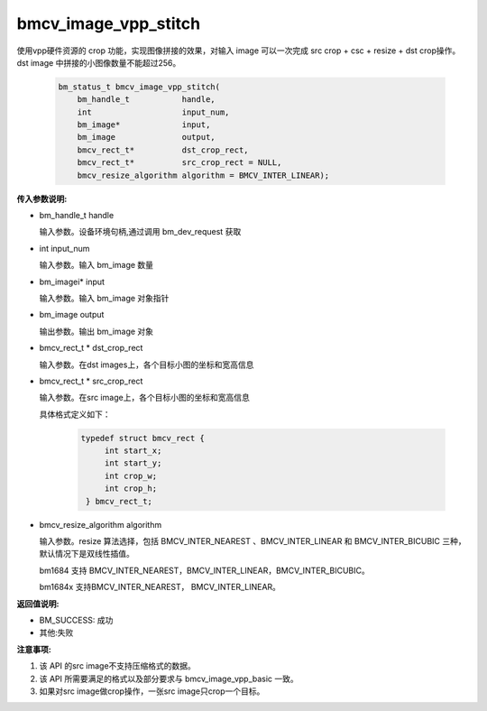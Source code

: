 bmcv_image_vpp_stitch
=====================

使用vpp硬件资源的 crop 功能，实现图像拼接的效果，对输入 image 可以一次完成 src crop + csc + resize + dst crop操作。dst image 中拼接的小图像数量不能超过256。


    .. code-block:: c

        bm_status_t bmcv_image_vpp_stitch(
            bm_handle_t           handle,
            int                   input_num,
            bm_image*             input,
            bm_image              output,
            bmcv_rect_t*          dst_crop_rect,
            bmcv_rect_t*          src_crop_rect = NULL,
            bmcv_resize_algorithm algorithm = BMCV_INTER_LINEAR);

**传入参数说明:**

* bm_handle_t handle

  输入参数。设备环境句柄,通过调用 bm_dev_request 获取

* int input_num

  输入参数。输入 bm_image 数量

* bm_imagei\* input

  输入参数。输入 bm_image 对象指针

* bm_image output

  输出参数。输出 bm_image 对象

* bmcv_rect_t \*   dst_crop_rect

  输入参数。在dst images上，各个目标小图的坐标和宽高信息

* bmcv_rect_t \*   src_crop_rect

  输入参数。在src image上，各个目标小图的坐标和宽高信息

  具体格式定义如下：

    .. code-block:: c

       typedef struct bmcv_rect {
            int start_x;
            int start_y;
            int crop_w;
            int crop_h;
        } bmcv_rect_t;


* bmcv_resize_algorithm algorithm

  输入参数。resize 算法选择，包括 BMCV_INTER_NEAREST 、BMCV_INTER_LINEAR 和 BMCV_INTER_BICUBIC 三种，默认情况下是双线性插值。

  bm1684 支持 BMCV_INTER_NEAREST，BMCV_INTER_LINEAR，BMCV_INTER_BICUBIC。

  bm1684x 支持BMCV_INTER_NEAREST， BMCV_INTER_LINEAR。

**返回值说明:**

* BM_SUCCESS: 成功

* 其他:失败


**注意事项:**

1. 该 API 的src image不支持压缩格式的数据。

2. 该 API 所需要满足的格式以及部分要求与 bmcv_image_vpp_basic 一致。

3. 如果对src image做crop操作，一张src image只crop一个目标。


